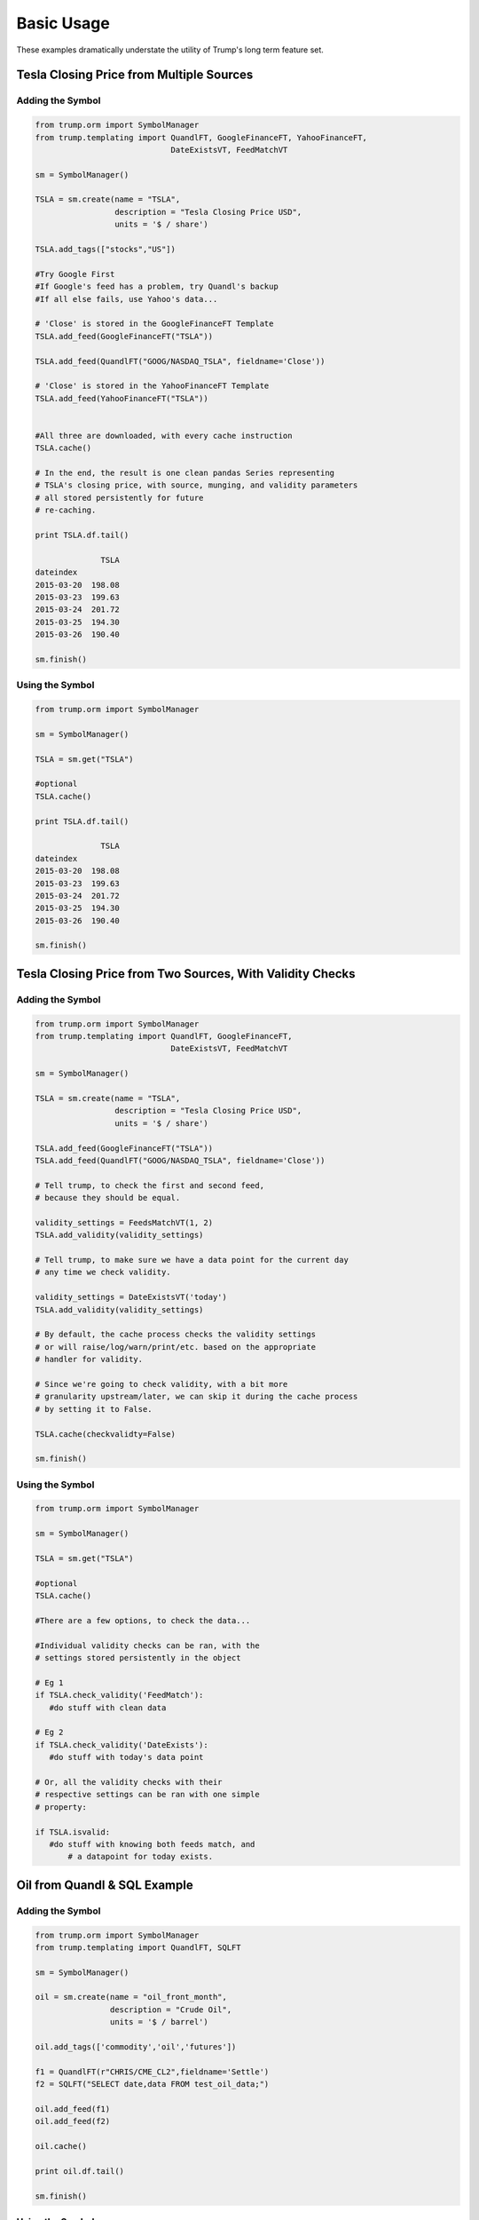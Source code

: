 Basic Usage
===========
These examples dramatically understate the utility of Trump's long term feature set.

Tesla Closing Price from Multiple Sources
-----------------------------------------

Adding the Symbol
~~~~~~~~~~~~~~~~~

.. code-block:: python

   from trump.orm import SymbolManager
   from trump.templating import QuandlFT, GoogleFinanceFT, YahooFinanceFT,
                                DateExistsVT, FeedMatchVT

   sm = SymbolManager()

   TSLA = sm.create(name = "TSLA",
                    description = "Tesla Closing Price USD",
                    units = '$ / share')

   TSLA.add_tags(["stocks","US"])

   #Try Google First
   #If Google's feed has a problem, try Quandl's backup
   #If all else fails, use Yahoo's data...

   # 'Close' is stored in the GoogleFinanceFT Template
   TSLA.add_feed(GoogleFinanceFT("TSLA")) 
   
   TSLA.add_feed(QuandlFT("GOOG/NASDAQ_TSLA", fieldname='Close'))

   # 'Close' is stored in the YahooFinanceFT Template
   TSLA.add_feed(YahooFinanceFT("TSLA"))  
   
   
   #All three are downloaded, with every cache instruction
   TSLA.cache() 

   # In the end, the result is one clean pandas Series representing 
   # TSLA's closing price, with source, munging, and validity parameters
   # all stored persistently for future
   # re-caching.

   print TSLA.df.tail()

                 TSLA
   dateindex         
   2015-03-20  198.08
   2015-03-23  199.63
   2015-03-24  201.72
   2015-03-25  194.30
   2015-03-26  190.40 
   
   sm.finish()
   
Using the Symbol
~~~~~~~~~~~~~~~~

.. code-block:: python

   from trump.orm import SymbolManager

   sm = SymbolManager()

   TSLA = sm.get("TSLA")

   #optional
   TSLA.cache()
   
   print TSLA.df.tail()
   
                 TSLA
   dateindex         
   2015-03-20  198.08
   2015-03-23  199.63
   2015-03-24  201.72
   2015-03-25  194.30
   2015-03-26  190.40  

   sm.finish()


Tesla Closing Price from Two Sources, With Validity Checks
----------------------------------------------------------

Adding the Symbol
~~~~~~~~~~~~~~~~~

.. code-block:: python

   from trump.orm import SymbolManager
   from trump.templating import QuandlFT, GoogleFinanceFT, 
                                DateExistsVT, FeedMatchVT

   sm = SymbolManager()

   TSLA = sm.create(name = "TSLA",
                    description = "Tesla Closing Price USD",
                    units = '$ / share')

   TSLA.add_feed(GoogleFinanceFT("TSLA")) 
   TSLA.add_feed(QuandlFT("GOOG/NASDAQ_TSLA", fieldname='Close'))
   
   # Tell trump, to check the first and second feed,
   # because they should be equal.

   validity_settings = FeedsMatchVT(1, 2)
   TSLA.add_validity(validity_settings)
   
   # Tell trump, to make sure we have a data point for the current day
   # any time we check validity. 
      
   validity_settings = DateExistsVT('today')
   TSLA.add_validity(validity_settings)

   # By default, the cache process checks the validity settings
   # or will raise/log/warn/print/etc. based on the appropriate
   # handler for validity.
   
   # Since we're going to check validity, with a bit more
   # granularity upstream/later, we can skip it during the cache process
   # by setting it to False.
   
   TSLA.cache(checkvalidty=False) 
   
   sm.finish()
   
Using the Symbol
~~~~~~~~~~~~~~~~

.. code-block:: python

   from trump.orm import SymbolManager

   sm = SymbolManager()

   TSLA = sm.get("TSLA")

   #optional
   TSLA.cache()

   #There are a few options, to check the data...
   
   #Individual validity checks can be ran, with the 
   # settings stored persistently in the object
   
   # Eg 1
   if TSLA.check_validity('FeedMatch'):
      #do stuff with clean data

   # Eg 2
   if TSLA.check_validity('DateExists'):
      #do stuff with today's data point

   # Or, all the validity checks with their 
   # respective settings can be ran with one simple
   # property:
   
   if TSLA.isvalid:
      #do stuff with knowing both feeds match, and 
	  # a datapoint for today exists.
   
Oil from Quandl & SQL Example
-----------------------------

Adding the Symbol
~~~~~~~~~~~~~~~~~

.. code-block:: python

   from trump.orm import SymbolManager
   from trump.templating import QuandlFT, SQLFT

   sm = SymbolManager()

   oil = sm.create(name = "oil_front_month",
                   description = "Crude Oil",
                   units = '$ / barrel')

   oil.add_tags(['commodity','oil','futures'])

   f1 = QuandlFT(r"CHRIS/CME_CL2",fieldname='Settle')
   f2 = SQLFT("SELECT date,data FROM test_oil_data;")

   oil.add_feed(f1)
   oil.add_feed(f2)

   oil.cache()

   print oil.df.tail()

   sm.finish()

Using the Symbol
~~~~~~~~~~~~~~~~

.. code-block:: python

   from trump.orm import SymbolManager

   sm = SymbolManager()

   oil = sm.get("oil_front_month")

   #optional
   oil.cache()

   print oil.df.tail()

   sm.finish()
